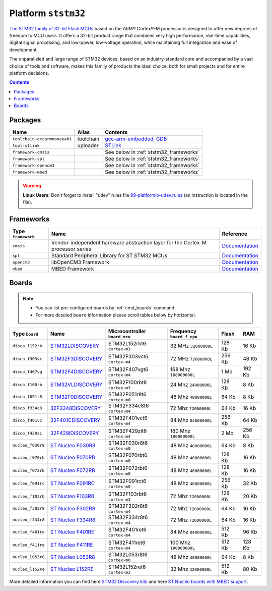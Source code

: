 .. _platform_ststm32:

Platform ``ststm32``
====================

`The STM32 family of 32-bit Flash MCUs <http://www.st.com/web/en/catalog/mmc/FM141/SC1169?sc=stm32>`_ based on the ARM® Cortex®-M processor is designed to offer new degrees of freedom to MCU users. It offers a 32-bit product range that combines very high performance, real-time capabilities, digital signal processing, and low-power, low-voltage operation, while maintaining full integration and ease of development.

The unparalleled and large range of STM32 devices, based on an industry-standard core and accompanied by a vast choice of tools and software, makes this family of products the ideal choice, both for small projects and for entire platform decisions.

.. contents::

Packages
--------

.. list-table::
    :header-rows:  1

    * - Name
      - Alias
      - Contents
    * - ``toolchain-gccarmnoneeabi``
      - toolchain
      - `gcc-arm-embedded <https://launchpad.net/gcc-arm-embedded>`_,
        `GDB <http://www.gnu.org/software/gdb/>`_
    * - ``tool-stlink``
      - uploader
      - `STLink <https://github.com/texane/stlink>`_
    * - ``framework-cmsis``
      -
      - See below in :ref:`ststm32_frameworks`
    * - ``framework-spl``
      -
      - See below in :ref:`ststm32_frameworks`
    * - ``framework-opencm3``
      -
      - See below in :ref:`ststm32_frameworks`
    * - ``framework-mbed``
      -
      - See below in :ref:`ststm32_frameworks`

.. warning::
    **Linux Users:** Don't forget to install "udev" rules file
    `99-platformio-udev.rules <https://github.com/ivankravets/platformio/blob/develop/scripts/99-platformio-udev.rules>`_ (an instruction is located in the file).


.. _ststm32_frameworks:

Frameworks
----------

.. list-table::
    :header-rows:  1

    * - Type ``framework``
      - Name
      - Reference
    * - ``cmsis``
      - Vendor-independent hardware abstraction layer for the Cortex-M processor series
      - `Documentation <http://www.arm.com/products/processors/cortex-m/cortex-microcontroller-software-interface-standard.php>`__
    * - ``spl``
      - Standard Peripheral Library for ST STM32 MCUs
      - `Documentation <http://www.st.com/web/catalog/tools/FM147/CL1794/SC961/SS1743/PF257890>`__
    * - ``opencm3``
      - libOpenCM3 Framework
      - `Documentation <http://www.libopencm3.org>`__
    * - ``mbed``
      - MBED Framework
      - `Documentation <http://mbed.org>`__


Boards
------

.. note::
    * You can list pre-configured boards by :ref:`cmd_boards` command
    * For more detailed ``board`` information please scroll tables below by
      horizontal.

.. list-table::
    :header-rows:  1

    * - Type ``board``
      - Name
      - Microcontroller ``board_mcu``
      - Frequency ``board_f_cpu``
      - Flash
      - RAM
    * - ``disco_l152rb``
      - `STM32LDISCOVERY
        <http://www.st.com/web/catalog/tools/FM116/SC959/SS1532/LN1848/PF258515>`_
      - STM32L152rbt6 ``cortex-m3``
      - 32 MHz ``32000000L``
      - 128 Kb
      - 16 Kb
    * - ``disco_f303vc``
      - `STM32F3DISCOVERY
        <http://www.st.com/web/catalog/tools/FM116/SC959/SS1532/LN1848/PF254044>`_
      - STM32F303vct6 ``cortex-m4``
      - 72 MHz ``72000000L``
      - 256 Kb
      - 48 Kb
    * - ``disco_f407vg``
      - `STM32F4DISCOVERY
        <http://www.st.com/web/catalog/tools/FM116/SC959/SS1532/LN1848/PF252419>`_
      - STM32F407vgt6 ``cortex-m4``
      - 168 Mhz ``168000000L``
      - 1 Mb
      - 192 Kb
    * - ``disco_f100rb``
      - `STM32VLDISCOVERY
        <http://www.st.com/web/catalog/tools/FM116/SC959/SS1532/LN1848/PF250863>`_
      - STM32F100rbt6 ``cortex-m3``
      - 24 Mhz ``24000000L``
      - 128 Kb
      - 8 Kb
    * - ``disco_f051r8``
      - `STM32F0DISCOVERY
        <http://www.st.com/web/catalog/tools/FM116/SC959/SS1532/LN1848/PF253215>`_
      - STM32F051r8t6 ``cortex-m0``
      - 48 Mhz ``48000000L``
      - 64 Kb
      - 8 Kb
    * - ``disco_f334c8``
      - `32F3348DISCOVERY
        <http://www.st.com/web/catalog/tools/FM116/SC959/SS1532/LN1848/PF260318>`_
      - STM32F334c8t6 ``cortex-m4``
      - 72 Mhz ``72000000L``
      - 64 Kb
      - 16 Kb
    * - ``disco_f401vc``
      - `32F401CDISCOVERY
        <http://www.st.com/web/catalog/tools/FM116/SC959/SS1532/LN1848/PF259098>`_
      - STM32F401vct6 ``cortex-m4``
      - 84 Mhz ``84000000L``
      - 256 Kb
      - 64 Kb
    * - ``disco_f429zi``
      - `32F429IDISCOVERY
        <http://www.st.com/web/catalog/tools/FM116/SC959/SS1532/LN1848/PF259090>`_
      - STM32F429zit6 ``cortex-m4``
      - 180 Mhz ``180000000L``
      - 2 Mb
      - 256 Kb
    * - ``nucleo_f030r8``
      - `ST Nucleo F030R8
        <https://developer.mbed.org/platforms/ST-Nucleo-F030R8/>`_
      - STM32F030r8t6 ``cortex-m0``
      - 48 Mhz ``48000000L``
      - 64 Kb
      - 8 Kb
    * - ``nucleo_f070rb``
      - `ST Nucleo F070RB
        <https://developer.mbed.org/platforms/ST-Nucleo-F070RB/>`_
      - STM32F070rbt6 ``cortex-m0``
      - 48 Mhz ``48000000L``
      - 128 Kb
      - 16 Kb
    * - ``nucleo_f072rb``
      - `ST Nucleo F072RB
        <https://developer.mbed.org/platforms/ST-Nucleo-F072RB/>`_
      - STM32F072rbt6 ``cortex-m0``
      - 48 Mhz ``48000000L``
      - 128 Kb
      - 16 Kb
    * - ``nucleo_f091rc``
      - `ST Nucleo F091RC
        <https://developer.mbed.org/platforms/ST-Nucleo-F091RC/>`_
      - STM32F091rct6 ``cortex-m0``
      - 48 Mhz ``48000000L``
      - 256 Kb
      - 32 Kb
    * - ``nucleo_f103rb``
      - `ST Nucleo F103RB
        <https://developer.mbed.org/platforms/ST-Nucleo-F103RB/>`_
      - STM32F103rbt6 ``cortex-m3``
      - 72 Mhz ``72000000L``
      - 128 Kb
      - 20 Kb
    * - ``nucleo_f302r8``
      - `ST Nucleo F302R8
        <https://developer.mbed.org/platforms/ST-Nucleo-F302R8/>`_
      - STM32F302r8t6 ``cortex-m4``
      - 72 Mhz ``72000000L``
      - 64 Kb
      - 16 Kb
    * - ``nucleo_f334r8``
      - `ST Nucleo F334R8
        <https://developer.mbed.org/platforms/ST-Nucleo-F334R8/>`_
      - STM32F334r8t6 ``cortex-m4``
      - 72 Mhz ``72000000L``
      - 64 Kb
      - 16 Kb
    * - ``nucleo_f401re``
      - `ST Nucleo F401RE
        <https://developer.mbed.org/platforms/ST-Nucleo-F401RE/>`_
      - STM32F401ret6 ``cortex-m4``
      - 84 Mhz ``84000000L``
      - 512 Kb
      - 96 Kb
    * - ``nucleo_f411re``
      - `ST Nucleo F411RE
        <https://developer.mbed.org/platforms/ST-Nucleo-F411RE/>`_
      - STM32F411ret6 ``cortex-m4``
      - 100 Mhz ``100000000L``
      - 512 Kb
      - 128 Kb
    * - ``nucleo_l053r8``
      - `ST Nucleo L053R8
        <https://developer.mbed.org/platforms/ST-Nucleo-L053R8/>`_
      - STM32L053r8t6 ``cortex-m0``
      - 48 Mhz ``48000000L``
      - 64 Kb
      - 8 Kb
    * - ``nucleo_l152re``
      - `ST Nucleo L152RE
        <https://developer.mbed.org/platforms/ST-Nucleo-L152RE/>`_
      - STM32L152ret6 ``cortex-m3``
      - 32 Mhz ``32000000L``
      - 512 Kb
      - 80 Kb

More detailed information you can find here
`STM32 Discovery kits <http://www.st.com/web/en/catalog/tools/FM116/SC959/SS1532/LN1848?icmp=ln1848_pron_pr-stm32f446_dec2014&sc=stm32discovery-pr>`_ and here 
`ST Nucleo boards with MBED support <https://developer.mbed.org/platforms/?tvend=10>`_.
